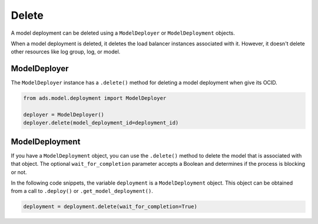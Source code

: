 Delete
======

A model deployment can be deleted using a ``ModelDeployer`` or ``ModelDeployment`` objects.

When a model deployment is deleted, it deletes the load balancer
instances associated with it. However, it doesn't
delete other resources like log group, log, or model.


ModelDeployer
-------------

The ``ModelDeployer`` instance has a ``.delete()`` method for deleting a model deployment
when give its OCID. 

.. code:: python

   from ads.model.deployment import ModelDeployer

   deployer = ModelDeployer()
   deployer.delete(model_deployment_id=deployment_id)


ModelDeployment
---------------

If you have a ``ModelDeployment`` object, you can use the ``.delete()`` method
to delete the model that is associated with that object. The
optional ``wait_for_completion`` parameter accepts a Boolean and
determines if the process is blocking or not. 

In the following code snippets, the variable ``deployment`` is a ``ModelDeployment`` object.
This object can be obtained from a call to ``.deploy()`` or ``.get_model_deployment()``.

.. code:: ipython3

    deployment = deployment.delete(wait_for_completion=True)
